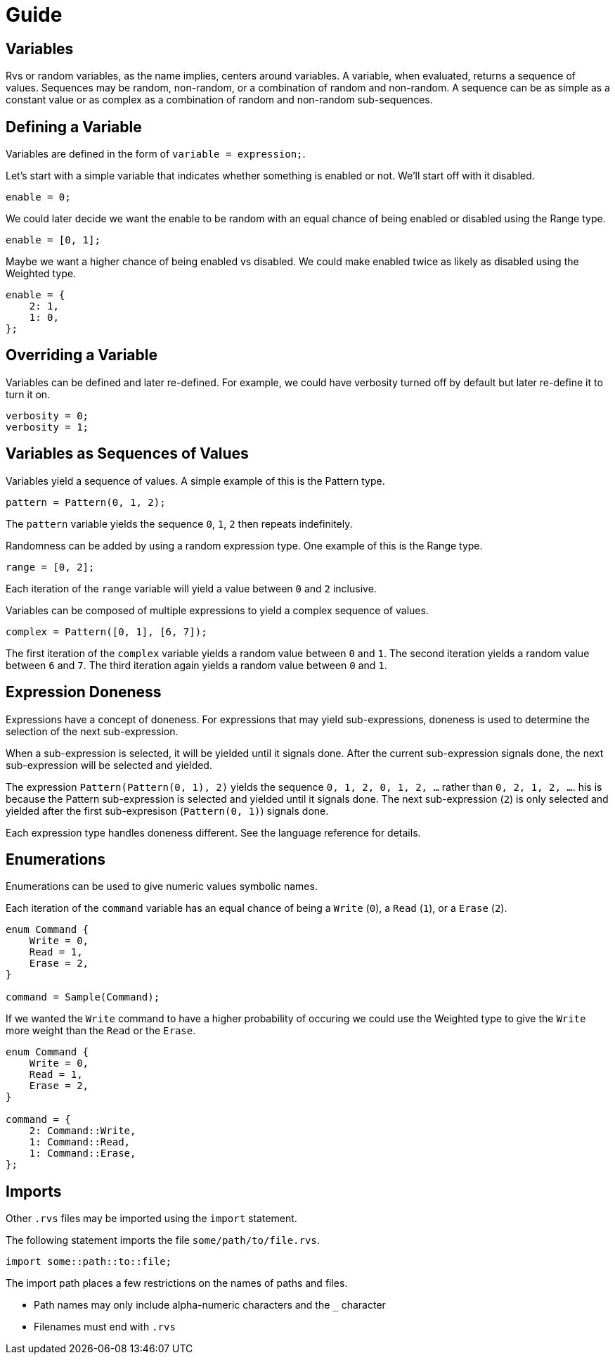 = Guide

== Variables

Rvs or random variables, as the name implies, centers around variables.
A variable, when evaluated, returns a sequence of values.
Sequences may be random, non-random, or a combination of random and non-random.
A sequence can be as simple as a constant value or as complex as a combination of random and non-random sub-sequences.

== Defining a Variable

Variables are defined in the form of `variable = expression;`.

Let's start with a simple variable that indicates whether something is enabled or not.
We'll start off with it disabled.

[source,c]
----
enable = 0;
----

We could later decide we want the enable to be random with an equal chance of being enabled or disabled using the Range type.

[source,c]
----
enable = [0, 1];
----

Maybe we want a higher chance of being enabled vs disabled.
We could make enabled twice as likely as disabled using the Weighted type.

[source,c]
----
enable = {
    2: 1,
    1: 0,
};
----

== Overriding a Variable

Variables can be defined and later re-defined.
For example, we could have verbosity turned off by default but later re-define it to turn it on.

[source,c]
----
verbosity = 0;
verbosity = 1;
----

== Variables as Sequences of Values

Variables yield a sequence of values.
A simple example of this is the Pattern type.

[source,c]
----
pattern = Pattern(0, 1, 2);
----

The `pattern` variable yields the sequence `0`, `1`, `2` then repeats indefinitely.

Randomness can be added by using a random expression type.
One example of this is the Range type.

[source,c]
----
range = [0, 2];
----

Each iteration of the `range` variable will yield a value between `0` and `2` inclusive.

Variables can be composed of multiple expressions to yield a complex sequence of values.

[source,c]
----
complex = Pattern([0, 1], [6, 7]);
----

The first iteration of the `complex` variable yields a random value between `0` and `1`.
The second iteration yields a random value between `6` and `7`.
The third iteration again yields a random value between `0` and `1`.

== Expression Doneness

Expressions have a concept of doneness.
For expressions that may yield sub-expressions, doneness is used to determine the selection of the next sub-expression.

When a sub-expression is selected, it will be yielded until it signals done.
After the current sub-expression signals done, the next sub-expression will be selected and yielded.

The expression `Pattern(Pattern(0, 1), 2)` yields the sequence `0, 1, 2, 0, 1, 2, ...` rather than `0, 2, 1, 2, ...`.
his is because the Pattern sub-expression is selected and yielded until it signals done.
The next sub-expression (`2`) is only selected and yielded after the first sub-expresison (`Pattern(0, 1)`) signals done.

Each expression type handles doneness different.
See the language reference for details.

== Enumerations

Enumerations can be used to give numeric values symbolic names.

Each iteration of the `command` variable has an equal chance of being a `Write` (`0`), a `Read` (`1`), or a `Erase` (`2`).

[source,c]
----
enum Command {
    Write = 0,
    Read = 1,
    Erase = 2,
}

command = Sample(Command);
----

If we wanted the `Write` command to have a higher probability of occuring we could use the Weighted type to give the `Write` more weight than the `Read` or the `Erase`.

[source,c]
----
enum Command {
    Write = 0,
    Read = 1,
    Erase = 2,
}

command = {
    2: Command::Write,
    1: Command::Read,
    1: Command::Erase,
};
----

== Imports

Other `.rvs` files may be imported using the `import` statement.

The following statement imports the file `some/path/to/file.rvs`.

[source,c]
----
import some::path::to::file;
----

The import path places a few restrictions on the names of paths and files.

* Path names may only include alpha-numeric characters and the `_` character
* Filenames must end with `.rvs`
